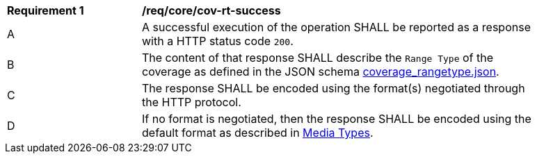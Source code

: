 [[req_core_cov-rt-success]]
[width="90%",cols="2,6a"]
|===
^|*Requirement {counter:req-id}* |*/req/core/cov-rt-success*
^|A |A successful execution of the operation SHALL be reported as a response with a HTTP status code `200`.
^|B |The content of that response SHALL describe the `Range Type` of the coverage as defined in the JSON schema link:https://raw.githubusercontent.com/opengeospatial/oapi_coverages/master/standard/openapi/schemas/coverage_rangetype.json[coverage_rangetype.json].
^|C |The response SHALL be encoded using the format(s) negotiated through the HTTP protocol.
^|D |If no format is negotiated, then the response SHALL be encoded using the default format as described in <<media-types-section,Media Types>>.
|===
